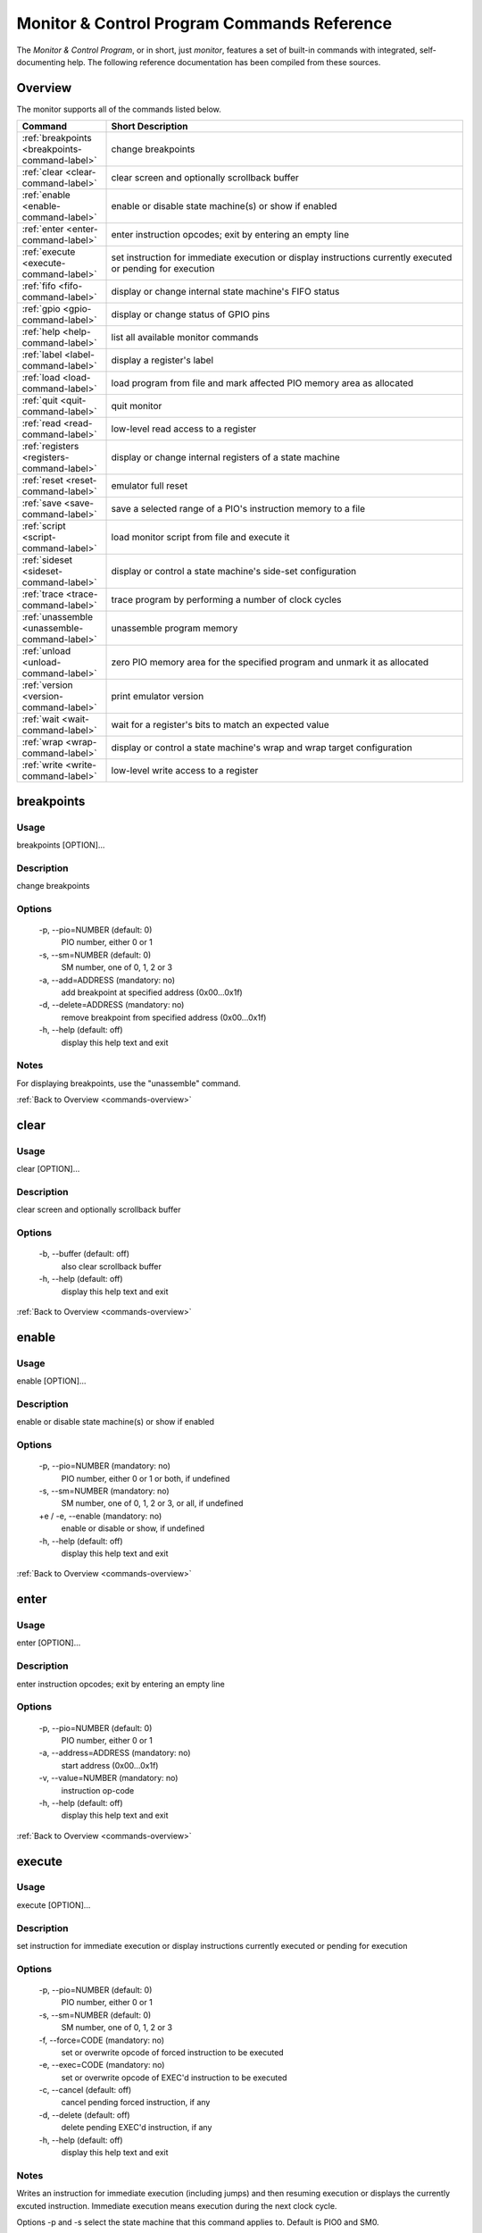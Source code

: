 .. # WARNING: This sphinx documentation file was automatically
.. # created directly from documentation info in the source code.
.. # DO NOT CHANGE THIS FILE, since changes will be lost upon
.. # its next update.  Instead, change the info in the source code.
.. # This file was automatically created on:
.. # 2021-05-11T02:22:52.936358Z

Monitor & Control Program Commands Reference
============================================

The *Monitor & Control Program*, or in short,
just *monitor*, features a set of built-in
commands with integrated, self-documenting
help.  The following reference documentation
has been compiled from these sources.

.. index::
   single: monitor; commands overview

.. _commands-overview:

Overview
--------

The monitor supports all of the commands
listed below.

.. csv-table::
   :header: Command, Short Description
   :widths: 20, 80

   ":ref:`breakpoints <breakpoints-command-label>`","change breakpoints"
   ":ref:`clear <clear-command-label>`","clear screen and optionally scrollback buffer"
   ":ref:`enable <enable-command-label>`","enable or disable state machine(s) or show if enabled"
   ":ref:`enter <enter-command-label>`","enter instruction opcodes; exit by entering an empty line"
   ":ref:`execute <execute-command-label>`","set instruction for immediate execution or display instructions currently executed or pending for execution"
   ":ref:`fifo <fifo-command-label>`","display or change internal state machine's FIFO status"
   ":ref:`gpio <gpio-command-label>`","display or change status of GPIO pins"
   ":ref:`help <help-command-label>`","list all available monitor commands"
   ":ref:`label <label-command-label>`","display a register's label"
   ":ref:`load <load-command-label>`","load program from file and mark affected PIO memory area as allocated"
   ":ref:`quit <quit-command-label>`","quit monitor"
   ":ref:`read <read-command-label>`","low-level read access to a register"
   ":ref:`registers <registers-command-label>`","display or change internal registers of a state machine"
   ":ref:`reset <reset-command-label>`","emulator full reset"
   ":ref:`save <save-command-label>`","save a selected range of a PIO's instruction memory to a file"
   ":ref:`script <script-command-label>`","load monitor script from file and execute it"
   ":ref:`sideset <sideset-command-label>`","display or control a state machine's side-set configuration"
   ":ref:`trace <trace-command-label>`","trace program by performing a number of clock cycles"
   ":ref:`unassemble <unassemble-command-label>`","unassemble program memory"
   ":ref:`unload <unload-command-label>`","zero PIO memory area for the specified program and unmark it as allocated"
   ":ref:`version <version-command-label>`","print emulator version"
   ":ref:`wait <wait-command-label>`","wait for a register's bits to match an expected value"
   ":ref:`wrap <wrap-command-label>`","display or control a state machine's wrap and wrap target configuration"
   ":ref:`write <write-command-label>`","low-level write access to a register"

.. index::
   single: monitor command; breakpoints
   single: breakpoints

.. _breakpoints-command-label:

breakpoints
-----------

**Usage**
^^^^^^^^^

breakpoints [OPTION]…

**Description**
^^^^^^^^^^^^^^^

change breakpoints

**Options**
^^^^^^^^^^^

  -p, --pio=NUMBER (default: 0)
            PIO number, either 0 or 1
  -s, --sm=NUMBER (default: 0)
            SM number, one of 0, 1, 2 or 3
  -a, --add=ADDRESS (mandatory: no)
            add breakpoint at specified address (0x00…0x1f)
  -d, --delete=ADDRESS (mandatory: no)
            remove breakpoint from specified address (0x00…0x1f)
  -h, --help (default: off)
            display this help text and exit

**Notes**
^^^^^^^^^

For displaying breakpoints, use the "unassemble" command.

:ref:`Back to Overview <commands-overview>`

.. index::
   single: monitor command; clear
   single: clear

.. _clear-command-label:

clear
-----

**Usage**
^^^^^^^^^

clear [OPTION]…

**Description**
^^^^^^^^^^^^^^^

clear screen and optionally scrollback buffer

**Options**
^^^^^^^^^^^

  -b, --buffer (default: off)
            also clear scrollback buffer
  -h, --help (default: off)
            display this help text and exit

:ref:`Back to Overview <commands-overview>`

.. index::
   single: monitor command; enable
   single: enable

.. _enable-command-label:

enable
------

**Usage**
^^^^^^^^^

enable [OPTION]…

**Description**
^^^^^^^^^^^^^^^

enable or disable state machine(s) or show if enabled

**Options**
^^^^^^^^^^^

  -p, --pio=NUMBER (mandatory: no)
            PIO number, either 0 or 1 or both, if undefined
  -s, --sm=NUMBER (mandatory: no)
            SM number, one of 0, 1, 2 or 3, or all, if undefined
  +e / -e, --enable (mandatory: no)
            enable or disable or show, if undefined
  -h, --help (default: off)
            display this help text and exit

:ref:`Back to Overview <commands-overview>`

.. index::
   single: monitor command; enter
   single: enter

.. _enter-command-label:

enter
-----

**Usage**
^^^^^^^^^

enter [OPTION]…

**Description**
^^^^^^^^^^^^^^^

enter instruction opcodes; exit by entering an empty line

**Options**
^^^^^^^^^^^

  -p, --pio=NUMBER (default: 0)
            PIO number, either 0 or 1
  -a, --address=ADDRESS (mandatory: no)
            start address (0x00…0x1f)
  -v, --value=NUMBER (mandatory: no)
            instruction op-code
  -h, --help (default: off)
            display this help text and exit

:ref:`Back to Overview <commands-overview>`

.. index::
   single: monitor command; execute
   single: execute

.. _execute-command-label:

execute
-------

**Usage**
^^^^^^^^^

execute [OPTION]…

**Description**
^^^^^^^^^^^^^^^

set instruction for immediate execution or display instructions currently executed or pending for execution

**Options**
^^^^^^^^^^^

  -p, --pio=NUMBER (default: 0)
            PIO number, either 0 or 1
  -s, --sm=NUMBER (default: 0)
            SM number, one of 0, 1, 2 or 3
  -f, --force=CODE (mandatory: no)
            set or overwrite opcode of forced instruction to be executed
  -e, --exec=CODE (mandatory: no)
            set or overwrite opcode of EXEC'd instruction to be executed
  -c, --cancel (default: off)
            cancel pending forced instruction, if any
  -d, --delete (default: off)
            delete pending EXEC'd instruction, if any
  -h, --help (default: off)
            display this help text and exit

**Notes**
^^^^^^^^^

Writes an instruction for immediate execution (including jumps)
and then resuming execution or displays the currently excuted
instruction.  Immediate execution means execution during the next
clock cycle.

Options -p and -s select the state machine that this command
applies to.  Default is PIO0 and SM0.

If neither of options -c, -d, -e, -f is specified, the instruction
currently being executed by the selected state machine and any
pending forced or EXEC'd instruction will be displayed.

If option -f is specified, the specified instruction is written
for immediate execution (forced instruction).
If option -c is specified, any pending forced instruction
will be cancelled.
If option -e is specified, the specified instruction is written
for execution on the next enabled clock cycle (EXEC'd instruction),
provided that there is no pending forced instruction that would have
higher priority of execution.
If option -d is specified, any pending EXEC'd instruction
will be deleted.

:ref:`Back to Overview <commands-overview>`

.. index::
   single: monitor command; fifo
   single: fifo

.. _fifo-command-label:

fifo
----

**Usage**
^^^^^^^^^

fifo [OPTION]…

**Description**
^^^^^^^^^^^^^^^

display or change internal state machine's FIFO status

**Options**
^^^^^^^^^^^

  -p, --pio=NUMBER (default: 0)
            PIO number, either 0 or 1
  -s, --sm=NUMBER (default: 0)
            SM number, one of 0, 1, 2 or 3
  -a, --address=ADDRESS (mandatory: no)
            FIFO memory address (0x0…0x7) to write value into
  -v, --value=VALUE (mandatory: no)
            value to enqueue or directly write into FIFO memory
  -d, --dequeue (default: off)
            dequeue value from either RX or TX FIFO
  -e, --enqueue (default: off)
            enqueue value provided with option -v into either RX or TX FIFO
  -j, --join (default: off)
            let either RX or TX FIFO steal the other FIFO's storage
  -u, --unjoin (default: off)
            revoke join operation of either RX or TX FIFO
  -t, --tx (default: off)
            apply modification on TX FIFO
  -r, --rx (default: off)
            apply modification on RX FIFO
  -h, --help (default: off)
            display this help text and exit

**Notes**
^^^^^^^^^

If none of the FIFO modification options is specified, the status
of the FIFO of the selected is displayed.
Option '-a' together with option '-v' can be used for directly
low-level write a value into one of the 8 FIFO's data registers.
Otherwise, for all specified modification options, the corresponding
modifications will be performed for the selected state machine and
the selected FIFO (either RX or TX).

:ref:`Back to Overview <commands-overview>`

.. index::
   single: monitor command; gpio
   single: gpio

.. _gpio-command-label:

gpio
----

**Usage**
^^^^^^^^^

gpio [OPTION]…

**Description**
^^^^^^^^^^^^^^^

display or change status of GPIO pins

**Options**
^^^^^^^^^^^

  -p, --pio=NUMBER (mandatory: no)
            PIO number, either 0 or 1 or undefined
  -g, --gpio=NUMBER (mandatory: no)
            number of GPIO pin (0…31)
  -i, --init (default: off)
            initialize GPIO pin for use with the specified PIO
  -s, --set (default: off)
            set GPIO pin of the specified PIO
  -c, --clear (default: off)
            clear GPIO pin of the specified PIO
  -e, --enable (default: off)
            enable GPIO output of the specified PIO, setting direction to "out"
  -d, --disable (default: off)
            disable GPIO output of the specified PIO, setting direction to "in"
  -h, --help (default: off)
            display this help text and exit

**Notes**
^^^^^^^^^

Each PIO has a set of local GPIO pins that, depending on the GPIO's
function selection settings, are propagated to the RP2040's GPIO
pins or not.  Use this command for displaying the RP2040's GPIO pins
after function selection, or as directly output by a specific PIO's
local GPIO pins.

Use one of options "-i", "-s", "-c", "-e", "-d", together
with option "-g", for either initializing a GPIO pin for a PIO, or
for clearing or setting its status or for specifying its pin
direction by enabling or disabling its output, respectively.
Use options "-p" and "-g" option to specify which PIO and GPIO
pin to apply the operation.

If none of options "-i", "-s", "-c", "-e", "-d" is
specified, the current status of all GPIO pins will be displayed,
depending on option "-p" for either of the PIOs or for the GPIO
after function selection.

:ref:`Back to Overview <commands-overview>`

.. index::
   single: monitor command; help
   single: help

.. _help-command-label:

help
----

**Usage**
^^^^^^^^^

help [OPTION]…

**Description**
^^^^^^^^^^^^^^^

list all available monitor commands

**Options**
^^^^^^^^^^^

  -h, --help (default: off)
            display this help text and exit

:ref:`Back to Overview <commands-overview>`

.. index::
   single: monitor command; label
   single: label

.. _label-command-label:

label
-----

**Usage**
^^^^^^^^^

label [OPTION]…

**Description**
^^^^^^^^^^^^^^^

display a register's label

**Options**
^^^^^^^^^^^

  -a, --address=ADDRESS (mandatory: no)
            address (0x00000000…0xffffffff) of the register to display
  -h, --help (default: off)
            display this help text and exit

:ref:`Back to Overview <commands-overview>`

.. index::
   single: monitor command; load
   single: load

.. _load-command-label:

load
----

**Usage**
^^^^^^^^^

load [OPTION]…

**Description**
^^^^^^^^^^^^^^^

load program from file and mark affected PIO memory area as allocated

**Options**
^^^^^^^^^^^

  -p, --pio=NUMBER (default: 0)
            PIO number, either 0 or 1
  -l, --list (default: off)
            list names of available example hex dumps
  -s, --show=NAME (mandatory: no)
            name of built-in example hex dump to show
  -e, --example=NAME (mandatory: no)
            name of built-in example hex dump to load
  -f, --file=PATH (mandatory: no)
            path of hex dump file to load
  -a, --address=ADDRESS (mandatory: no)
            preferred program start address (0x00…0x1f)
  -h, --help (default: off)
            display this help text and exit

**Notes**
^^^^^^^^^

The "load" command reads in the specified hex dump and stores it
as a PIO program in one of the two PIOs' instruction memory.
By convention, hex dump files have ".hex" file name suffix.

Built-in example hex dumps are available that can be listed with
the "-l" option.  To select any of the example hex dumps, use the
"-e" option and pass to this option the hex dump's name as shown
in the list of available built-in hex dumps.  To view a built-in hex
dump prior to loading it, use the "-s" option.
For user-provided hex dumps, use the "-f" option to specify the
file path of the hex dump, including the ".hex" file name suffix.
Note that tracking memory allocation is not a feature of the
RP2040, but local to this monitor instance, just to avoid
accidentally overwriting your own PIO programs.  Other applications
that concurrently access the RP2040 will therefore ignore
this instance's allocation tracking and may arbitrarily
overwrite allocated PIO memory, using their own allocation scheme.

Expected file format:
The program file to be loaded must be a regular text file with
either "\n" or "\r\n" line endings and UTF-8 encoding.
Other encodings may also work for the core instruction opcodes, but
may give unexpected results if meta information is relevant.
Empty lines are ignored.  Each non-empty line of the text file
must contain either meta information or an opcode.  A meta
information line starts with a leading '#' character and may
contain either a special directive, or,  if the '#' is followed by
a ';' character, an arbitrary user comment.  Each non-empty line that
is not a meta information line must contain a single opcode.  Each
opcode is a 32 bits integer and represented as a plain four-digit
hexadecimal value without leading "0x".  The maximum allowed number
of opcodes is 32.

:ref:`Back to Overview <commands-overview>`

.. index::
   single: monitor command; quit
   single: quit

.. _quit-command-label:

quit
----

**Usage**
^^^^^^^^^

quit [OPTION]…

**Description**
^^^^^^^^^^^^^^^

quit monitor

**Options**
^^^^^^^^^^^

  -h, --help (default: off)
            display this help text and exit

:ref:`Back to Overview <commands-overview>`

.. index::
   single: monitor command; read
   single: read

.. _read-command-label:

read
----

**Usage**
^^^^^^^^^

read [OPTION]…

**Description**
^^^^^^^^^^^^^^^

low-level read access to a register

**Options**
^^^^^^^^^^^

  -a, --address=ADDRESS (mandatory: no)
            address (0x00000000…0xffffffff) of the register to access
  -h, --help (default: off)
            display this help text and exit

:ref:`Back to Overview <commands-overview>`

.. index::
   single: monitor command; registers
   single: registers

.. _registers-command-label:

registers
---------

**Usage**
^^^^^^^^^

registers [OPTION]…

**Description**
^^^^^^^^^^^^^^^

display or change internal registers of a state machine

**Options**
^^^^^^^^^^^

  -p, --pio=NUMBER (default: 0)
            PIO number, either 0 or 1
  -s, --sm=NUMBER (default: 0)
            SM number, one of 0, 1, 2 or 3
  -x, --x=VALUE (mandatory: no)
            set value of register X
  -y, --y=VALUE (mandatory: no)
            set value of register Y
  -i, --isr=VALUE (mandatory: no)
            set value of ISR register
  -k, --isrshiftcount=VALUE (mandatory: no)
            set value of ISR shift count register
  -o, --osr=VALUE (mandatory: no)
            set value of OSR register
  -q, --osrshiftcount=VALUE (mandatory: no)
            set value of OSR shift count register
  -h, --help (default: off)
            display this help text and exit

**Notes**
^^^^^^^^^

If none of the register options is specified, the status of
all those registers is displayed.
Otherwise, for all specified register options, the corresponding
register is set to the specified value.

:ref:`Back to Overview <commands-overview>`

.. index::
   single: monitor command; reset
   single: reset

.. _reset-command-label:

reset
-----

**Usage**
^^^^^^^^^

reset [OPTION]…

**Description**
^^^^^^^^^^^^^^^

emulator full reset

**Options**
^^^^^^^^^^^

  -h, --help (default: off)
            display this help text and exit

:ref:`Back to Overview <commands-overview>`

.. index::
   single: monitor command; save
   single: save

.. _save-command-label:

save
----

**Usage**
^^^^^^^^^

save [OPTION]…

**Description**
^^^^^^^^^^^^^^^

save a selected range of a PIO's instruction memory to a file

**Options**
^^^^^^^^^^^

  -p, --pio=NUMBER (default: 0)
            PIO number, either 0 or 1
  -a, --start=ADDRESS (mandatory: no)
            first address (0x00…0x1f) of the program
  -s, --stop=ADDRESS (mandatory: no)
            last address (0x00…0x1f, inclusive) of the program
  -f, --file=PATH (mandatory: no)
            path of file to write
  -n, --name=NAME (mandatory: no)
            program name to be added as ".program"directive
  +o / -o, --overwrite (default: false)
            overwrite if file already exists
  +r / -r, --relocatable (default: true)
            true, if the PIO program may be loaded anywhere into instruction memory
  -h, --help (default: off)
            display this help text and exit

**Notes**
^^^^^^^^^

The file is written as a text file, with each instruction
added as a line consisting of its operation code represented
as hexadecimal 32 bit integer value (without "0x" prefix).

If the specified stop address is lower than start address, then
the program is assumed to wrap from the highest memory address to
the first memory address.  Any configuration of a SM specific wrap
or wrap target is ignored.

If the file is specified to be not relocatable, a proper
".origin" directive will be added as a comment line.

If a program name is provided, it will be added as a
".program" directive in a separate comment line.

Comment lines start with the hash symbol "#".

:ref:`Back to Overview <commands-overview>`

.. index::
   single: monitor command; script
   single: script

.. _script-command-label:

script
------

**Usage**
^^^^^^^^^

script [OPTION]…

**Description**
^^^^^^^^^^^^^^^

load monitor script from file and execute it

**Options**
^^^^^^^^^^^

  -l, --list (default: off)
            list names of available example scripts
  -s, --show=NAME (mandatory: no)
            name of built-in example script to show
  -e, --example=NAME (mandatory: no)
            name of built-in example script to execute
  -f, --file=PATH (mandatory: no)
            path of monitor script file to execute
  +d / -d, --dry-run (default: true)
            dry-run the script commands rather than actually executing them
  -h, --help (default: off)
            display this help text and exit

**Notes**
^^^^^^^^^

By convention, monitor scripts files have ".mon" file name suffix.
They contain commands to be executed verbatim as if they were
manually entered in exactly the same way.
For safety reasons as well as for providing for future extensions,
an additional flag "+d" is by default set to dry-run the script.
To actually run the script, you need to explicitly spcify "-d" to
override dry-run mode.

Some built-in example scripts are available that can be listed with
the "-l" option.  To execute a built-in script, use the "-e"
option and pass to this option the script's name as shown in the
list of available built-in scripts.
For user-provided script files, use the "-f" option to specify the
file path of the script, including the ".mon" file name suffix.

:ref:`Back to Overview <commands-overview>`

.. index::
   single: monitor command; sideset
   single: sideset

.. _sideset-command-label:

sideset
-------

**Usage**
^^^^^^^^^

sideset [OPTION]…

**Description**
^^^^^^^^^^^^^^^

display or control a state machine's side-set configuration

**Options**
^^^^^^^^^^^

  -p, --pio=NUMBER (default: 0)
            PIO number, either 0 or 1
  -s, --sm=NUMBER (default: 0)
            SM number, one of 0, 1, 2 or 3
  -c, --count=COUNT (mandatory: no)
            number of side-set bits to be used (0…5)
  -b, --base=NUMBER (mandatory: no)
            base GPIO pin (0…31) number of side-set
  +o / -o, --opt (mandatory: no)
            make side <value> optional for instructions
  +d / -d, --pindirs (mandatory: no)
            apply side set values to the PINDIRs and not the PINs
  -h, --help (default: off)
            display this help text and exit

**Notes**
^^^^^^^^^

Options -p and -s select the state machine that this command
applies to.  Default is PIO0 and SM0.

If none of the options -c, -b, ±o, ±d is specified, the currently
configured side-set of the selected state machine will be
displayed.  If at least one of the options -c, -b, ±o, ±d is
specified, the corresponding settings will be adjusted, while for
those not specified the corresponding settings will keep unmodified.

:ref:`Back to Overview <commands-overview>`

.. index::
   single: monitor command; trace
   single: trace

.. _trace-command-label:

trace
-----

**Usage**
^^^^^^^^^

trace [OPTION]…

**Description**
^^^^^^^^^^^^^^^

trace program by performing a number of clock cycles

**Options**
^^^^^^^^^^^

  -p, --pio=NUMBER (mandatory: no)
            limit options -l and -i to PIO number, either 0 or 1 or both, if undefined
  -s, --sm=NUMBER (mandatory: no)
            limit option -i to SM number, one of 0, 1, 2 or 3, or all, if undefined
  -c, --cycles=COUNT (default: 1)
            number of cycles to apply
  -i, --show-instr (default: off)
            show address of instruction pointer (aka PC reg) for selected SMs of selected PIOs
  -l, --show-local-gpio (default: off)
            show status of (local PIO's) GPIO pins
  -g, --show-gpio (default: off)
            show status of (global) GPIO pins
  -w, --wait=NUMBER (default: 0)
            before each cycle, sleep for the specified time [ms] or until interrupted
  -h, --help (default: off)
            display this help text and exit

:ref:`Back to Overview <commands-overview>`

.. index::
   single: monitor command; unassemble
   single: unassemble

.. _unassemble-command-label:

unassemble
----------

**Usage**
^^^^^^^^^

unassemble [OPTION]…

**Description**
^^^^^^^^^^^^^^^

unassemble program memory

**Options**
^^^^^^^^^^^

  -p, --pio=NUMBER (default: 0)
            PIO number, either 0 or 1
  -s, --sm=NUMBER (default: 0)
            SM number, one of 0, 1, 2 or 3
  -a, --address=ADDRESS (default: 0)
            start address (0x00…0x1f)
  -c, --count=COUNT (default: 32)
            number of instructions to unassemble
  -h, --help (default: off)
            display this help text and exit

**Notes**
^^^^^^^^^

Memory locations marked as allocated are prefixed with leading 'X'.

Note that tracking memory allocation is not a feature of the
RP2040, but local to this monitor instance, just to avoid
accidentally overwriting your own PIO programs.  Other applications
that concurrently access the RP2040 will therefore ignore
this instance's allocation tracking and may arbitrarily
overwrite allocated PIO memory, using their own allocation scheme.

Note that the same PIO program may unassemble to differently
displayed instructions for different state machines, since
some settings specific to a particular state machine, such as
side-set count, will affect interpretation of op-codes.
Therefore, the unassemble command supports the "sm" argument
for displaying the instructions as interpreted by the selected
state machine, according to its current settings.

:ref:`Back to Overview <commands-overview>`

.. index::
   single: monitor command; unload
   single: unload

.. _unload-command-label:

unload
------

**Usage**
^^^^^^^^^

unload [OPTION]…

**Description**
^^^^^^^^^^^^^^^

zero PIO memory area for the specified program and unmark it as allocated

**Options**
^^^^^^^^^^^

  -p, --pio=NUMBER (default: 0)
            PIO number, either 0 or 1
  -l, --list (default: off)
            list names of available example hex dumps
  -s, --show=NAME (mandatory: no)
            name of example hex dump to show
  -e, --example=NAME (mandatory: no)
            name of example hex dump to unload
  -f, --file=STRING (mandatory: no)
            path of hex dump file to unload
  -a, --address=ADDRESS (mandatory: no)
            start address (0x00…0x1f) of the area to free
  -h, --help (default: off)
            display this help text and exit

**Notes**
^^^^^^^^^

The "unload" command first reads in the specified hex dump in order
to determine the program length of the corresponding PIO program.
Then, the identified instruction memory area that is associated with
the PIO program in the specified PIO will be zeroed, and any memory
allocation marks found in this memory area will be removed.

Built-in example hex dumps are available that can be listed with
the "-l" option.  To select any of the example hex dumps, use the
"-e" option and pass to this option the hex dump's name as shown
in the list of available built-in hex dumps.  To view a built-in hex
dump prior to unloading it, use the "-s" option.
For user-provided hex dumps, use the "-f" option to specify the
file path of the hex dump, including the ".hex" file name suffix.
Note that tracking memory allocation is not a feature of the
RP2040, but local to this monitor instance, just to avoid
accidentally overwriting your own PIO programs.  Other applications
that concurrently access the RP2040 will therefore ignore
this instance's allocation tracking and may arbitrarily
overwrite allocated PIO memory, using their own allocation scheme.

For information about the expected file format, enter the command
"load -h" to view the help information of the "load" command.

:ref:`Back to Overview <commands-overview>`

.. index::
   single: monitor command; version
   single: version

.. _version-command-label:

version
-------

**Usage**
^^^^^^^^^

version [OPTION]…

**Description**
^^^^^^^^^^^^^^^

print emulator version

**Options**
^^^^^^^^^^^

  -h, --help (default: off)
            display this help text and exit

:ref:`Back to Overview <commands-overview>`

.. index::
   single: monitor command; wait
   single: wait

.. _wait-command-label:

wait
----

**Usage**
^^^^^^^^^

wait [OPTION]…

**Description**
^^^^^^^^^^^^^^^

wait for a register's bits to match an expected value

**Options**
^^^^^^^^^^^

  -a, --address=ADDRESS (mandatory: no)
            address (0x00000000…0xffffffff) of the register to observe
  -v, --value=VALUE (mandatory: no)
            expected value to match
  -m, --mask=MASK (default: -1)
            bit mask to select bits to match
  -c, --cycles=COUNT (default: 0)
            timeout after <COUNT> cycles or no timeout, if 0
  -t, --time=COUNT (default: 100000)
            timeout after <COUNT> millis or no timeout, if 0
  -h, --help (default: off)
            display this help text and exit

:ref:`Back to Overview <commands-overview>`

.. index::
   single: monitor command; wrap
   single: wrap

.. _wrap-command-label:

wrap
----

**Usage**
^^^^^^^^^

wrap [OPTION]…

**Description**
^^^^^^^^^^^^^^^

display or control a state machine's wrap and wrap target configuration

**Options**
^^^^^^^^^^^

  -p, --pio=NUMBER (default: 0)
            PIO number, either 0 or 1
  -s, --sm=NUMBER (default: 0)
            SM number, one of 0, 1, 2 or 3
  -w, --wrap=ADDRESS (mandatory: no)
            wrap (WRAP_TOP) address (0x00…0x1f)
  -t, --target=ADDRESS (mandatory: no)
            wrap target (WRAP_BOTTOM) address (0x00…0x1f)
  -h, --help (default: off)
            display this help text and exit

**Notes**
^^^^^^^^^

Options -p and -s select the state machine that this command
applies to.  Default is PIO0 and SM0.

If none of the options -w, -t is specified, the currently
configured wrap and wrap target of the selected state machine will be
displayed.  If at least one of the options -w, -t is
specified, the corresponding settings will be adjusted, while for
those not specified the corresponding settings will keep unmodified.

:ref:`Back to Overview <commands-overview>`

.. index::
   single: monitor command; write
   single: write

.. _write-command-label:

write
-----

**Usage**
^^^^^^^^^

write [OPTION]…

**Description**
^^^^^^^^^^^^^^^

low-level write access to a register

**Options**
^^^^^^^^^^^

  -a, --address=ADDRESS (mandatory: no)
            address (0x00000000…0xffffffff) of the register to access
  -v, --value=VALUE (mandatory: no)
            value to write
  -h, --help (default: off)
            display this help text and exit

:ref:`Back to Overview <commands-overview>`

